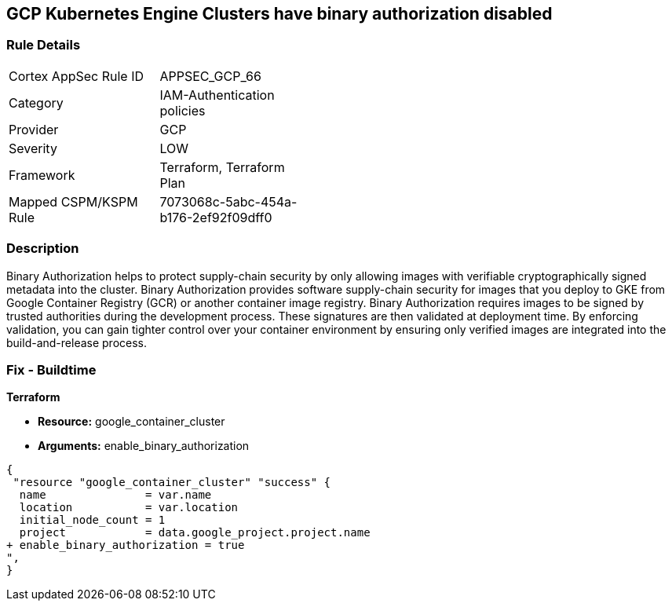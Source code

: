 == GCP Kubernetes Engine Clusters have binary authorization disabled


=== Rule Details

[width=45%]
|===
|Cortex AppSec Rule ID |APPSEC_GCP_66
|Category |IAM-Authentication policies
|Provider |GCP
|Severity |LOW
|Framework |Terraform, Terraform Plan
|Mapped CSPM/KSPM Rule |7073068c-5abc-454a-b176-2ef92f09dff0
|===


=== Description 


Binary Authorization helps to protect supply-chain security by only allowing images with verifiable cryptographically signed metadata into the cluster.
Binary Authorization provides software supply-chain security for images that you deploy to GKE from Google Container Registry (GCR) or another container image registry.
Binary Authorization requires images to be signed by trusted authorities during the development process.
These signatures are then validated at deployment time.
By enforcing validation, you can gain tighter control over your container environment by ensuring only verified images are integrated into the build-and-release process.

=== Fix - Buildtime


*Terraform* 


* *Resource:* google_container_cluster
* *Arguments:* enable_binary_authorization


[source,go]
----
{
 "resource "google_container_cluster" "success" {
  name               = var.name
  location           = var.location
  initial_node_count = 1
  project            = data.google_project.project.name
+ enable_binary_authorization = true
",
}
----

